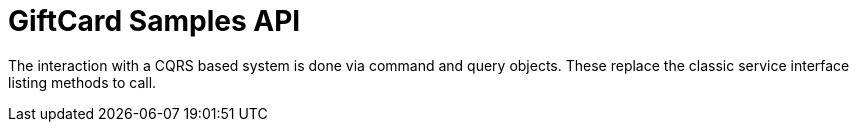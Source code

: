 = GiftCard Samples API

The interaction with a CQRS based system is done via command and query
objects. These replace the classic service interface listing methods to call.


